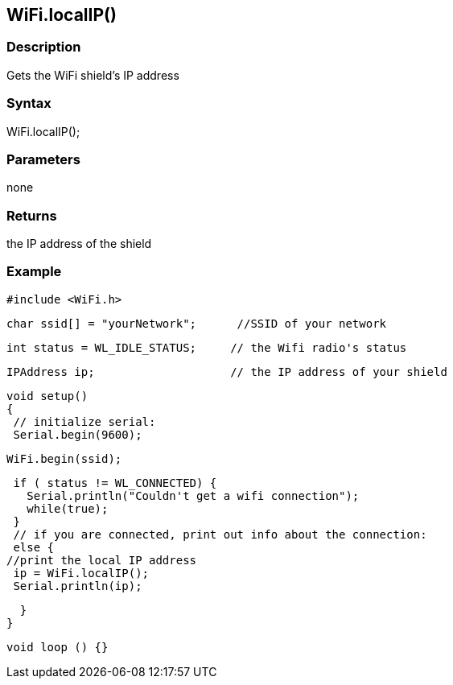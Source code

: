 == WiFi.localIP() ==

=== Description ===

Gets the WiFi shield's IP address

=== Syntax ===

WiFi.localIP();

=== Parameters ===

none

=== Returns ===

the IP address of the shield

=== Example ===

    #include <WiFi.h>

    char ssid[] = "yourNetwork";      //SSID of your network

    int status = WL_IDLE_STATUS;     // the Wifi radio's status

    IPAddress ip;                    // the IP address of your shield

    void setup()
    {
     // initialize serial:
     Serial.begin(9600);

     WiFi.begin(ssid);

      if ( status != WL_CONNECTED) { 
        Serial.println("Couldn't get a wifi connection");
        while(true);
      } 
      // if you are connected, print out info about the connection:
      else {
     //print the local IP address
      ip = WiFi.localIP();
      Serial.println(ip);

      }
    }

    void loop () {}